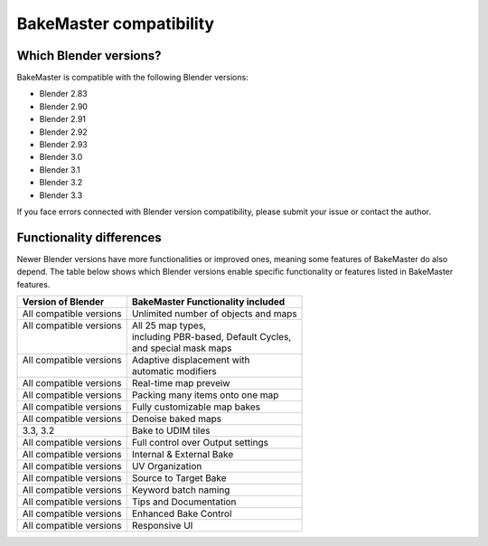 ========================
BakeMaster compatibility
========================

Which Blender versions?
=======================

BakeMaster is compatible with the following Blender versions:

* Blender 2.83
* Blender 2.90
* Blender 2.91
* Blender 2.92
* Blender 2.93
* Blender 3.0
* Blender 3.1
* Blender 3.2
* Blender 3.3

If you face errors connected with Blender version compatibility, please submit your issue or contact the author.

Functionality differences
=========================

Newer Blender versions have more functionalities or improved ones, meaning some features of BakeMaster do also depend. The table below shows which Blender versions enable specific functionality or features listed in BakeMaster features.

+--------------------------+---------------------------------------+
| Version of Blender       | BakeMaster Functionality included     |
+==========================+=======================================+
| All compatible versions  | Unlimited number of objects and maps  |
+--------------------------+---------------------------------------+
|| All compatible versions || All 25 map types,                    |
||                         || including PBR-based, Default Cycles, |
||                         || and special mask maps                |
+--------------------------+---------------------------------------+
|| All compatible versions || Adaptive displacement with           |
||                         || automatic modifiers                  |
+--------------------------+---------------------------------------+
| All compatible versions  | Real-time map preveiw                 |
+--------------------------+---------------------------------------+
| All compatible versions  | Packing many items onto one map       |
+--------------------------+---------------------------------------+
| All compatible versions  | Fully customizable map bakes          |
+--------------------------+---------------------------------------+
| All compatible versions  | Denoise baked maps                    |
+--------------------------+---------------------------------------+
| 3.3, 3.2                 | Bake to UDIM tiles                    |
+--------------------------+---------------------------------------+
| All compatible versions  | Full control over Output settings     |
+--------------------------+---------------------------------------+
| All compatible versions  | Internal & External Bake              |
+--------------------------+---------------------------------------+
| All compatible versions  | UV Organization                       |
+--------------------------+---------------------------------------+
| All compatible versions  | Source to Target Bake                 |
+--------------------------+---------------------------------------+
| All compatible versions  | Keyword batch naming                  |
+--------------------------+---------------------------------------+
| All compatible versions  | Tips and Documentation                |
+--------------------------+---------------------------------------+
| All compatible versions  | Enhanced Bake Control                 |
+--------------------------+---------------------------------------+
| All compatible versions  | Responsive UI                         |
+--------------------------+---------------------------------------+